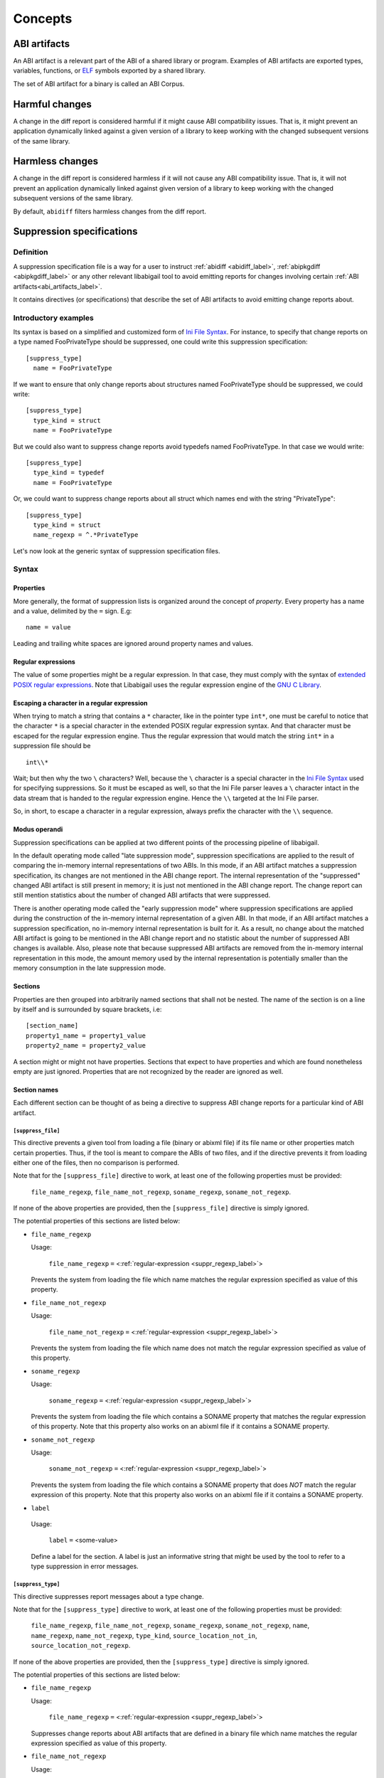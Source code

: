 #########
Concepts
#########

.. _abi_artifacts_label:

ABI artifacts
=============

An ABI artifact is a relevant part of the ABI of a shared library or
program.  Examples of ABI artifacts are exported types, variables,
functions, or `ELF`_ symbols exported by a shared library.

The set of ABI artifact for a binary is called an ABI Corpus.

.. _harmfulchangeconcept_label:

Harmful changes
===============

A change in the diff report is considered harmful if it might cause
ABI compatibility issues.  That is, it might prevent an application
dynamically linked against a given version of a library to keep
working with the changed subsequent versions of the same library.

.. _harmlesschangeconcept_label:

Harmless changes
================

A change in the diff report is considered harmless if it will not
cause any ABI compatibility issue.  That is, it will not prevent an
application dynamically linked against given version of a library to
keep working with the changed subsequent versions of the same library.

By default, ``abidiff`` filters harmless changes from the diff report.

.. _suppr_spec_label:

Suppression specifications
==========================


Definition
----------

A suppression specification file is a way for a user to instruct
:ref:`abidiff <abidiff_label>`, :ref:`abipkgdiff <abipkgdiff_label>`
or any other relevant libabigail tool to avoid emitting reports for
changes involving certain :ref:`ABI artifacts<abi_artifacts_label>`.

It contains directives (or specifications) that describe the set of
ABI artifacts to avoid emitting change reports about.

Introductory examples
---------------------

Its syntax is based on a simplified and customized form of `Ini File
Syntax`_.  For instance, to specify that change reports on a type
named FooPrivateType should be suppressed, one could write this
suppression specification: ::

   [suppress_type]
     name = FooPrivateType

If we want to ensure that only change reports about structures named
FooPrivateType should be suppressed, we could write: ::

   [suppress_type]
     type_kind = struct
     name = FooPrivateType

But we could also want to suppress change reports avoid typedefs named
FooPrivateType.  In that case we would write:  ::

   [suppress_type]
     type_kind = typedef
     name = FooPrivateType

Or, we could want to suppress change reports about all struct which
names end with the string "PrivateType": ::

   [suppress_type]
     type_kind = struct
     name_regexp = ^.*PrivateType

Let's now look at the generic syntax of suppression specification
files.

Syntax
------

Properties
^^^^^^^^^^

More generally, the format of suppression lists is organized around
the concept of `property`.  Every property has a name and a value,
delimited by the ``=`` sign.  E.g: ::

	 name = value

Leading and trailing white spaces are ignored around property names
and values.

.. _suppr_regexp_label:

Regular expressions
^^^^^^^^^^^^^^^^^^^

The value of some properties might be a regular expression.  In that
case, they must comply with the syntax of `extended POSIX regular
expressions
<http://www.gnu.org/software/findutils/manual/html_node/find_html/posix_002dextended-regular-expression-syntax.html#posix_002dextended-regular-expression-syntax>`_.
Note that Libabigail uses the regular expression engine of the `GNU C
Library`_.

Escaping a character in a regular expression
^^^^^^^^^^^^^^^^^^^^^^^^^^^^^^^^^^^^^^^^^^^^^

When trying to match a string that contains a ``*`` character, like in
the pointer type ``int*``, one must be careful to notice that the
character ``*`` is a special character in the extended POSIX regular
expression syntax.  And that character must be escaped for the regular
expression engine.  Thus the regular expression that would match the
string ``int*`` in a suppression file should be ::

  int\\*

Wait; but then why the two ``\`` characters?  Well, because the ``\``
character is a special character in the `Ini File Syntax`_ used for
specifying suppressions.  So it must be escaped as well, so that the
Ini File parser leaves a ``\`` character intact in the data stream
that is handed to the regular expression engine.  Hence the ``\\``
targeted at the Ini File parser.

So, in short, to escape a character in a regular expression, always
prefix the character with the ``\\`` sequence.

Modus operandi
^^^^^^^^^^^^^^


Suppression specifications can be applied at two different points of
the processing pipeline of libabigail.

.. _late_suppression_mode_label:

In the default operating mode called "late suppression mode",
suppression specifications are applied to the result of comparing the
in-memory internal representations of two ABIs.  In this mode, if an
ABI artifact matches a suppression specification, its changes are not
mentioned in the ABI change report.  The internal representation of
the "suppressed" changed ABI artifact is still present in memory; it
is just not mentioned in the ABI change report.  The change report can
still mention statistics about the number of changed ABI artifacts
that were suppressed.

.. _early_suppression_mode_label:

There is another operating mode called the "early suppression mode"
where suppression specifications are applied during the construction
of the in-memory internal representation of a given ABI.  In that
mode, if an ABI artifact matches a suppression specification, no
in-memory internal representation is built for it.  As a result, no
change about the matched ABI artifact is going to be mentioned in the
ABI change report and no statistic about the number of suppressed ABI
changes is available.  Also, please note that because suppressed ABI
artifacts are removed from the in-memory internal representation in
this mode, the amount memory used by the internal representation is
potentially smaller than the memory consumption in the late
suppression mode.

Sections
^^^^^^^^

Properties are then grouped into arbitrarily named sections that shall
not be nested.  The name of the section is on a line by itself and is
surrounded by square brackets, i.e: ::

	 [section_name]
	 property1_name = property1_value
	 property2_name = property2_value


A section might or might not have properties.  Sections that expect to
have properties and which are found nonetheless empty are just
ignored.  Properties that are not recognized by the reader are ignored
as well.

Section names
^^^^^^^^^^^^^

Each different section can be thought of as being a directive to
suppress ABI change reports for a particular kind of ABI artifact.

``[suppress_file]``
$$$$$$$$$$$$$$$$$$$

This directive prevents a given tool from loading a file (binary or
abixml file) if its file name or other properties match certain
properties.  Thus, if the tool is meant to compare the ABIs of two
files, and if the directive prevents it from loading either one of the
files, then no comparison is performed.

Note that for the ``[suppress_file]`` directive to work, at least one
of the following properties must be provided:

    ``file_name_regexp``, ``file_name_not_regexp``, ``soname_regexp``,
    ``soname_not_regexp``.

If none of the above properties are provided, then the
``[suppress_file]`` directive is simply ignored.

The potential properties of this sections are listed below:

* ``file_name_regexp``

  Usage:

    ``file_name_regexp`` ``=`` <:ref:`regular-expression <suppr_regexp_label>`>

  Prevents the system from loading the file which name matches the
  regular expression specified as value of this property.

* ``file_name_not_regexp``

  Usage:

    ``file_name_not_regexp`` ``=`` <:ref:`regular-expression <suppr_regexp_label>`>

  Prevents the system from loading the file which name does not match
  the regular expression specified as value of this property.


* ``soname_regexp``

  Usage:

    ``soname_regexp`` ``=`` <:ref:`regular-expression <suppr_regexp_label>`>

  Prevents the system from loading the file which contains a SONAME
  property that matches the regular expression of this property.  Note
  that this property also works on an abixml file if it contains a
  SONAME property.

* ``soname_not_regexp``

  Usage:

    ``soname_not_regexp`` ``=`` <:ref:`regular-expression <suppr_regexp_label>`>

  Prevents the system from loading the file which contains a SONAME
  property that does *NOT* match the regular expression of this
  property.  Note that this property also works on an abixml file if
  it contains a SONAME property.

* ``label``

 Usage:

   ``label`` ``=`` <some-value>

 Define a label for the section.  A label is just an informative
 string that might be used by the tool to refer to a type suppression
 in error messages.

``[suppress_type]``
$$$$$$$$$$$$$$$$$$$

This directive suppresses report messages about a type change.

Note that for the ``[suppress_type]`` directive to work, at least one
of the following properties must be provided:

  ``file_name_regexp``, ``file_name_not_regexp``, ``soname_regexp``,
  ``soname_not_regexp``, ``name``, ``name_regexp``,
  ``name_not_regexp``, ``type_kind``, ``source_location_not_in``,
  ``source_location_not_regexp``.

If none of the above properties are provided, then the
``[suppress_type]`` directive is simply ignored.

The potential properties of this sections are listed below:

* ``file_name_regexp``

  Usage:

    ``file_name_regexp`` ``=`` <:ref:`regular-expression <suppr_regexp_label>`>

  Suppresses change reports about ABI artifacts that are defined in a
  binary file which name matches the regular expression specified as
  value of this property.

* ``file_name_not_regexp``

  Usage:

    ``file_name_not_regexp`` ``=`` <:ref:`regular-expression <suppr_regexp_label>`>

  Suppresses change reports about ABI artifacts that are defined in a
  binary file which name does not match the regular expression
  specified as value of this property.


* ``soname_regexp``

  Usage:

    ``soname_regexp`` ``=`` <:ref:`regular-expression <suppr_regexp_label>`>

  Suppresses change reports about ABI artifacts that are defined in a
  shared library which SONAME property matches the regular expression
  specified as value of this property.

* ``soname_not_regexp``

  Usage:

    ``soname_not_regexp`` ``=`` <:ref:`regular-expression <suppr_regexp_label>`>

  Suppresses change reports about ABI artifacts that are defined in a
  shared library which SONAME property does not match the regular
  expression specified as value of this property.

* ``name_regexp``

 Usage:

   ``name_regexp`` ``=`` <:ref:`regular-expression <suppr_regexp_label>`>

 Suppresses change reports involving types whose name matches the
 regular expression specified as value of this property.


* ``name_not_regexp``

 Usage:

   ``name_not_regexp`` ``=`` <:ref:`regular-expression <suppr_regexp_label>`>

 Suppresses change reports involving types whose name does *NOT* match
 the regular expression specified as value of this property.  Said
 otherwise, this property specifies which types to keep, rather than
 types to suppress from reports.

* ``name``

 Usage:

   ``name`` ``=`` <a-value>

 Suppresses change reports involving types whose name equals the value
 of this property.

* ``type_kind``

 Usage:

   ``type_kind`` ``=`` ``class`` | ``struct`` | ``union`` | ``enum`` |
		       ``array`` | ``typedef`` | ``builtin``

 Suppresses change reports involving a certain kind of type.  The kind
 of type to suppress change reports for is specified by the possible
 values listed above:

   - ``class``: suppress change reports for class types.  Note that
	 even if class types don't exist for C, this value still
	 triggers the suppression of change reports for struct types,
	 in C.  In C++ however, it should do what it suggests.

   - ``struct``: suppress change reports for struct types in C or C++.
	 Note that the value ``class`` above is a super-set of this
	 one.

   - ``union``: suppress change reports for union types.

   - ``enum``: suppress change reports for enum types.

   - ``array``: suppress change reports for array types.

   - ``typedef``: suppress change reports for typedef types.

   - ``builtin``: suppress change reports for built-in (or native)
     types.  Example of built-in types are char, int, unsigned int,
     etc.

 .. _suppr_source_location_not_in_label:

* ``source_location_not_in``

 Usage:

    ``source_location_not_in`` ``=`` <``list-of-file-paths``>

 Suppresses change reports involving a type which is defined in a file
 which path is *NOT* listed in the value ``list-of-file-paths``.  Note
 that the value is a comma-separated list of file paths e.g, this
 property ::
 
   source_location_not_in = libabigail/abg-ir.h, libabigail/abg-dwarf-reader.h 

 suppresses change reports about all the types that are *NOT* defined
 in header files whose path end up with the strings
 libabigail/abg-ir.h or libabigail/abg-dwarf-reader.h.

 .. _suppr_source_location_not_regexp_label:

* ``source_location_not_regexp``

 Usage:

   ``source_location_not_regexp`` ``=`` <:ref:`regular-expression <suppr_regexp_label>`>

 Suppresses change reports involving a type which is defined in a file
 which path does *NOT* match the :ref:`regular expression
 <suppr_regexp_label>` provided as value of the property. E.g, this
 property ::

   source_location_not_regexp = libabigail/abg-.*\\.h

 suppresses change reports involving all the types that are *NOT*
 defined in header files whose path match the regular expression
 provided a value of the property.

 .. _suppr_has_data_member_label:

* ``has_data_member``

  Usage:

    ``has_data_member`` ``=`` <``list-of-data-member-names``>

Suppresses change reports involving a type which contains data members
whose names are provided in the list value of this property.

A usage examples of this property would be: ::

  has_data_member = {private_data_member0, private_data_member1}


The property above would match any type which contains at least two
data members whose names are ``private_data_member0`` and
``private_data_member1``.

Another usage examples of this property would be: ::

  has_data_member = another_private_data_member

The property above would match any type which contains
a data member which name is ``another_private_data_member0``.

 .. _suppr_has_data_member_regexp_label:

* ``has_data_member_regexp``

  Usage:

    ``has_data_member_regexp`` ``=`` <``a-regular-expression``>

Suppresses change reports involving a type which contains data members
whose names match the regular expression provided as the value of this
property.

A usage examples of this property would be: ::

  has_data_member_regexp = ^private_data_member

The property above would match any type which contains data members
whose names match the regular expression ``^private_data_member``.  In
other words, it would match any type which contains data members whose
names start with the string "private_data_member".

 .. _suppr_has_data_member_inserted_at_label:

* ``has_data_member_inserted_at``

 Usage:

   ``has_data_member_inserted_at`` ``=`` <``offset-in-bit``>

 Suppresses change reports involving a type which has at least one
 data member inserted at an offset specified by the property value
 ``offset-in-bit``.  Please note that if the size of the type changed,
 then the type change will *NOT* be suppressed by the evaluation of
 this property, unless the
 :ref:`has_size_change<suppr_has_size_change_property_label>` property
 is present and set to ``yes``.

 The value ``offset-in-bit`` is either:

	 - an integer value, expressed in bits, which denotes the
	   offset of the insertion point of the data member, starting
	   from the beginning of the relevant structure or class.

.. _suppr_data_member_offset_selector_expressions_label:

	 - data member offset selector expressions, such as:

	     - the keyword ``end`` which is a named constant which value
	       equals the offset of the end of the of the structure or
	       class.

	     - the function call expression
	       ``offset_of(data-member-name)`` where `data-member-name` is
	       the name of a given data member of the relevant structure
	       or class.  The value of this function call expression is an
	       integer that represents the offset of the data member
	       denoted by ``data-member-name``.

	     - the function call expression
	       ``offset_after(data-member-name)`` where `data-member-name`
	       is the name of a given data member of the relevant
	       structure or class.  The value of this function call
	       expression is an integer that represents the offset of the
	       point that comes right after the region occupied by the
	       data member denoted by ``data-member-name``.

	     - the function call expression
	       ``offset_of_first_data_member_regexp(data-member-name-regexp)``
	       where `data-member-name-regexp` is a regular expression
	       matching a data member.  The value of this function
	       call expression is an integer that represents the
	       offset of the first data member which name matches the
	       regular expression argument.  If no data member of a
	       given class type matches the regular expression, then
	       the class type won't match the current directive.

	     - the function call expression
	       ``offset_of_last_data_member_regexp(data-member-name-regexp)``
	       where `data-member-name-regexp` is a regular expression
	       matching a data member.  The value of this function
	       call expression is an integer that represents the
	       offset of the last data member which name matches the
	       regular expression argument.  If no data member of a
	       given class type matches the regular expression, then
	       the class type won't match the current directive.

  .. _suppr_has_data_member_inserted_between_label:


* ``has_data_member_inserted_between``

 Usage:

   ``has_data_member_inserted_between`` ``=`` {<``range-begin``>, <``range-end``>}

 Suppresses change reports involving a type which has at least one
 data member inserted at an offset that is comprised in the range
 between ``range-begin`` and ``range-end``.  Please note that each of
 the values ``range-begin`` and ``range-end`` can be of the same form
 as the :ref:`has_data_member_inserted_at
 <suppr_has_data_member_inserted_at_label>` property above.  Please
 also note that if the size of the type changed, then the type change
 will *NOT* be suppressed by the evaluation of this property, unless
 the :ref:`has_size_change<suppr_has_size_change_property_label>`
 property is present and set to ``yes``.  Note that data member
 deletions happening in the range between ``range-begin`` and
 ``range-end`` won't prevent the type change from being suppressed by
 the evaluation of this property if the size of the type doesn't
 change or if the
 :ref:`has_size_change<suppr_has_size_change_property_label>` property
 is present and set to ``yes``.

 Usage examples of this properties are: ::

   has_data_member_inserted_between = {8, 64}

 or: ::

   has_data_member_inserted_between = {16, end}

 or: ::

   has_data_member_inserted_between = {offset_after(member1), end}

.. _suppr_has_data_members_inserted_between_label:


* ``has_data_members_inserted_between``

 Usage:

   ``has_data_members_inserted_between`` ``=`` {<sequence-of-ranges>}

 Suppresses change reports involving a type which has multiple data
 member inserted in various offset ranges.  A usage example of this
 property is, for instance: ::

   has_data_members_inserted_between = {{8, 31}, {72, 95}}

 This usage example suppresses change reports involving a type which
 has data members inserted in bit offset ranges [8 31] and [72 95].
 The length of the sequence of ranges or this
 ``has_data_members_inserted_between`` is not bounded; it can be as
 long as the system can cope with.  The values of the boundaries of
 the ranges are of the same kind as for the
 :ref:`has_data_member_inserted_at
 <suppr_has_data_member_inserted_at_label>` property above.  Please
 also note that if the size of the type changed, then the type will
 *NOT* be suppressed by the evaluation of this property, unless the
 :ref:`has_size_change<suppr_has_size_change_property_label>` property
 is present and set to ``yes``.  Note that data member deletions
 happening in the defined ranges won't prevent the type change from
 being suppressed by the evaluation of this property if the size of
 the type doesn't change or if the
 :ref:`has_size_change<suppr_has_size_change_property_label>` property
 is present and set to ``yes``.

 Another usage example of this property is thus: ::

   has_data_members_inserted_between =
     {
	  {offset_after(member0), offset_of(member1)},
	  {72, end}
     }


 .. _suppr_has_size_change_property_label:
* ``has_size_change``

 Usage:

   ``has_size_change`` ``=`` yes | no


This property is to be used in conjunction with the properties
:ref:`has_data_member_inserted_between<suppr_has_data_member_inserted_between_label>`
and
:ref:`has_data_members_inserted_between<suppr_has_data_members_inserted_between_label>`.
Those properties will not match a type change if the size of the type
changes, unless the ``has_size_changes`` property is set to ``yes``.


 .. _suppr_accessed_through_property_label:

* ``accessed_through``

 Usage:

   ``accessed_through`` ``=`` <some-predefined-values>

 Suppress change reports involving a type which is referred to either
 directly or through a pointer or a reference.  The potential values
 of this property are the predefined keywords below:

	 * ``direct``

	   So if the ``[suppress_type]`` contains the property
	   description: ::

	     accessed_through = direct

	   then changes about a type that is referred-to
	   directly (i.e, not through a pointer or a reference)
	   are going to be suppressed.

	 * ``pointer``

	   If the ``accessed_through`` property is set to the
	   value ``pointer`` then changes about a type that is
	   referred-to through a pointer are going to be
	   suppressed.

	 * ``reference``

	   If the ``accessed_through`` property is set to the
	   value ``reference`` then changes about a type that is
	   referred-to through a reference are going to be
	   suppressed.

	 * ``reference-or-pointer``

	   If the ``accessed_through`` property is set to the
	   value ``reference-or-pointer`` then changes about a
	   type that is referred-to through either a reference
	   or a pointer are going to be suppressed.

 For an extensive example of how to use this property, please check
 out the example below about :ref:`suppressing change reports about
 types accessed either directly or through pointers
 <example_accessed_through_label>`.

* ``drop``

 Usage:

   ``drop`` ``=`` yes | no

 If a type is matched by a suppression specification which contains
 the "drop" property set to "yes" (or to "true") then the type is not
 even going to be represented in the internal representation of the
 ABI being analyzed.  This property makes its enclosing suppression
 specification to be applied in the :ref:`early suppression
 specification mode <early_suppression_mode_label>`.  The net effect
 is that it potentially reduces the memory used to represent the ABI
 being analyzed.

 Please note that for this property to be effective, the enclosing
 suppression specification must have at least one of the following
 properties specified: ``name_regexp``, ``name``, ``name_regexp``,
 ``source_location_not_in`` or ``source_location_not_regexp``.

 .. _suppr_label_property_label:

* ``label``

 Usage:

   ``label`` ``=`` <some-value>

 Define a label for the section.  A label is just an informative
 string that might be used by a tool to refer to a type suppression in
 error messages.

.. _suppr_changed_enumerators_label:

* ``changed_enumerators``

  Usage:

    ``changed_enumerators`` ``=`` <list-of-enumerators>
    
  Suppresses change reports involving changes in the value of
  enumerators of a given enum type.  This property is applied if the
  ``type_kind`` property is set to the value ``enum``, at least.  The
  value of the ``changed_enumerators`` is a comma-separated list of
  the enumerators that the user expects to change.  For instance: ::

      changed_enumerators = LAST_ENUMERATORS0, LAST_ENUMERATOR1

``[suppress_function]``
$$$$$$$$$$$$$$$$$$$$$$$$

This directive suppresses report messages about changes on a set of
functions.

Note that for the ``[suppress_function]`` directive to work, at least
one of the following properties must be provided:

  ``label``, ``file_name_regexp``, ``file_name_not_regexp``,
  ``soname_regexp``, ``soname_not_regexp``, ``name``, ``name_regexp``,
  ``name_not_regexp``, ``parameter``, ``return_type_name``,
  ``return_type_regexp``, ``symbol_name``, ``symbol_name_regexp``,
  ``symbol_name_not_regexp``, ``symbol_version``,
  ``symbol_version_regexp``.

If none of the above properties are provided, then the
``[suppress_function]`` directive is simply ignored.

The potential properties of this sections are:

* ``label``

 Usage:

   ``label`` ``=`` <some-value>

 This property is the same as the :ref:`label property
 <suppr_label_property_label>` defined above.


* ``file_name_regexp``

  Usage:

  ``file_name_regexp`` ``=`` <:ref:`regular-expression <suppr_regexp_label>`>

  Suppresses change reports about ABI artifacts that are defined in a
  binary file which name matches the regular expression specified as
  value of this property.


* ``file_name_not_regexp``

  Usage:

    ``file_name_not_regexp`` ``=`` <:ref:`regular-expression <suppr_regexp_label>`>

  Suppresses change reports about ABI artifacts that are defined in a
  binary file which name does not match the regular expression
  specified as value of this property.

* ``soname_regexp``

  Usage:

    ``soname_regexp`` ``=`` <:ref:`regular-expression <suppr_regexp_label>`>

  Suppresses change reports about ABI artifacts that are defined in a
  shared library which SONAME property matches the regular expression
  specified as value of this property.

* ``soname_not_regexp``

  Usage:

    ``soname_not_regexp`` ``=`` <:ref:`regular-expression <suppr_regexp_label>`>

  Suppresses change reports about ABI artifacts that are defined in a
  shared library which SONAME property does not match the regular
  expression specified as value of this property.


* ``name``

 Usage:

   ``name`` ``=`` <some-value>

 Suppresses change reports involving functions whose name equals the
 value of this property.

* ``name_regexp``

 Usage:

   ``name_regexp`` ``=`` <:ref:`regular-expression <suppr_regexp_label>`>

 Suppresses change reports involving functions whose name matches the
 regular expression specified as value of this property.

 Let's consider the case of functions that have several symbol names.
 This happens when the underlying symbol for the function has
 aliases.  Each symbol name is actually one alias name.

 In this case, if the regular expression matches the name of
 at least one of the aliases names, then it must match the names of
 all of the aliases of the function for the directive to actually
 suppress the diff reports for said function.


* ``name_not_regexp``

 Usage:

   ``name_not_regexp`` ``=`` <:ref:`regular-expression <suppr_regexp_label>`>

 Suppresses change reports involving functions whose names don't match
 the regular expression specified as value of this property.

 The rules for functions that have several symbol names are the same
 rules as for the ``name_regexp`` property above.

  .. _suppr_change_kind_property_label:


* ``change_kind``

 Usage:

   ``change_kind`` ``=`` <predefined-possible-values>

 Specifies the kind of changes this suppression specification should
 apply to.  The possible values of this property as well as their
 meaning are listed below:

	 - ``function-subtype-change``

	   This suppression specification applies to functions
	   that which have at least one sub-type that has
	   changed.

	 - ``added-function``

	   This suppression specification applies to functions
	   that have been added to the binary.

	 - ``deleted-function``

	   This suppression specification applies to functions
	   that have been removed from the binary.

	 - ``all``

	   This suppression specification applies to functions
	   that have all of the changes above.  Note that not
	   providing the ``change_kind`` property at all is
	   equivalent to setting it to the value ``all``.


* ``parameter``

 Usage:

   ``parameter`` ``=`` <function-parameter-specification>

 Suppresses change reports involving functions whose
 parameters match the parameter specification indicated as
 value of this property.

 The format of the function parameter specification is:

 ``'`` ``<parameter-index>`` ``<space>`` ``<type-name-or-regular-expression>``

 That is, an apostrophe followed by a number that is the
 index of the parameter, followed by one of several spaces,
 followed by either the name of the type of the parameter,
 or a regular expression describing a family of parameter
 type names.

 If the parameter type name is designated by a regular
 expression, then said regular expression must be enclosed
 between two slashes; like ``/some-regular-expression/``.

 The index of the first parameter of the function is zero.
 Note that for member functions (methods of classes), the
 this is the first parameter that comes after the implicit
 "this" pointer parameter.

 Examples of function parameter specifications are: ::

   '0 int

 Which means, the parameter at index 0, whose type name is
 ``int``. ::

   '4 unsigned char*

 Which means, the parameter at index 4, whose type name is
 ``unsigned char*``.  ::

   '2 /^foo.*&/

 Which means, the parameter at index 2, whose type name
 starts with the string "foo" and ends with an '&'.  In
 other words, this is the third parameter and it's a
 reference on a type that starts with the string "foo".

* ``return_type_name``

 Usage:

   ``return_type_name`` ``=`` <some-value>

 Suppresses change reports involving functions whose return type name
 equals the value of this property.

* ``return_type_regexp``

 Usage:

   ``return_type_regexp`` ``=`` <:ref:`regular-expression <suppr_regexp_label>`>

 Suppresses change reports involving functions whose return type name
 matches the regular expression specified as value of this property.

* ``symbol_name``

 Usage:

   ``symbol_name`` ``=`` <some-value>

 Suppresses change reports involving functions whose symbol name equals
 the value of this property.

* ``symbol_name_regexp``

 Usage:

   ``symbol_name_regexp`` ``=`` <:ref:`regular-expression <suppr_regexp_label>`>

 Suppresses change reports involving functions whose symbol name
 matches the regular expression specified as value of this property.

 Let's consider the case of functions that have several symbol names.
 This happens when the underlying symbol for the function has
 aliases.  Each symbol name is actually one alias name.

 In this case, the regular expression must match the names of all of
 the aliases of the function for the directive to actually suppress
 the diff reports for said function.

* ``symbol_name_not_regexp``

 Usage:

   ``symbol_name_not_regexp`` ``=`` <:ref:`regular-expression <suppr_regexp_label>`>

 Suppresses change reports involving functions whose symbol name does
 not match the regular expression specified as value of this property.

* ``symbol_version``

 Usage:

   ``symbol_version`` ``=`` <some-value>

 Suppresses change reports involving functions whose symbol version
 equals the value of this property.

* ``symbol_version_regexp``

 Usage:

   ``symbol_version_regexp`` ``=`` <:ref:`regular-expression <suppr_regexp_label>`>

 Suppresses change reports involving functions whose symbol version
 matches the regular expression specified as value of this property.

* ``drop``

 Usage:

   ``drop`` ``=`` yes | no

 If a function is matched by a suppression specification which
 contains the "drop" property set to "yes" (or to "true") then the
 function is not even going to be represented in the internal
 representation of the ABI being analyzed.  This property makes its
 enclosing suppression specification to be applied in the :ref:`early
 suppression specification mode <early_suppression_mode_label>`.  The
 net effect is that it potentially reduces the memory used to
 represent the ABI being analyzed.

 Please note that for this property to be effective, the enclosing
 suppression specification must have at least one of the following
 properties specified: ``name_regexp``, ``name``, ``name_regexp``,
 ``source_location_not_in`` or ``source_location_not_regexp``.

``[suppress_variable]``
$$$$$$$$$$$$$$$$$$$$$$$$

This directive suppresses report messages about changes on a set of
variables.

Note that for the ``[suppress_variable]`` directive to work, at least
one of the following properties must be provided:

  ``label``, ``file_name_regexp``, ``file_name_not_regexp``,
  ``soname_regexp``, ``soname_not_regexp``, ``name``, ``name_regexp``,
  ``name_not_regexp``, ``symbol_name``, ``symbol_name_regexp``,
  ``symbol_name_not_regexp``, ``symbol_version``,
  ``symbol_version_regexp``, ``type_name``, ``type_name_regexp``.

If none of the above properties are provided, then the
``[suppress_variable]`` directive is simply ignored.

The potential properties of this sections are:

* ``label``

 Usage:

   ``label`` ``=`` <some-value>

 This property is the same as the :ref:`label property
 <suppr_label_property_label>` defined above.


* ``file_name_regexp``

  Usage:

  ``file_name_regexp`` ``=`` <:ref:`regular-expression <suppr_regexp_label>`>

  Suppresses change reports about ABI artifacts that are defined in a
  binary file which name matches the regular expression specified as
  value of this property.

* ``file_name_not_regexp``

  Usage:

   ``file_name_not_regexp`` ``=`` <:ref:`regular-expression <suppr_regexp_label>`>

  Suppresses change reports about ABI artifacts that are defined in a
  binary file which name does not match the regular expression
  specified as value of this property.


* ``soname_regexp``

  Usage:

   ``soname_regexp`` ``=`` <:ref:`regular-expression <suppr_regexp_label>`>

  Suppresses change reports about ABI artifacts that are defined in a
  shared library which SONAME property matches the regular expression
  specified as value of this property.


* ``soname_not_regexp``

  Usage:

    ``soname_not_regexp`` ``=`` <:ref:`regular-expression <suppr_regexp_label>`>

  Suppresses change reports about ABI artifacts that are defined in a
  shared library which SONAME property does not match the regular
  expression specified as value of this property.


* ``name``

 Usage:

   ``name`` ``=`` <some-value>

 Suppresses change reports involving variables whose name equals the
 value of this property.

* ``name_regexp``

 Usage:

   ``name_regexp`` ``=`` <:ref:`regular-expression <suppr_regexp_label>`>

 Suppresses change reports involving variables whose name matches the
 regular expression specified as value of this property.

* ``change_kind``

 Usage:

   ``change_kind`` ``=`` <predefined-possible-values>

 Specifies the kind of changes this suppression specification should
 apply to.  The possible values of this property as well as their
 meaning are the same as when it's :ref:`used in the
 [suppress_function] section <suppr_change_kind_property_label>`.

* ``symbol_name``

 Usage:

   ``symbol_name`` ``=`` <some-value>

 Suppresses change reports involving variables whose symbol name equals
 the value of this property.

* symbol_name_regexp

 Usage:

   ``symbol_name_regexp`` ``=`` <:ref:`regular-expression <suppr_regexp_label>`>

 Suppresses change reports involving variables whose symbol name
 matches the regular expression specified as value of this property.


* ``symbol_name_not_regexp``

 Usage:

   ``symbol_name_not_regexp`` ``=`` <:ref:`regular-expression <suppr_regexp_label>`>

 Suppresses change reports involving variables whose symbol name does
 not match the regular expression specified as value of this property.

* ``symbol_version``

 Usage:

   ``symbol_version`` ``=`` <some-value>

 Suppresses change reports involving variables whose symbol version
 equals the value of this property.

* ``symbol_version_regexp``

 Usage:

   ``symbol_version_regexp`` ``=`` <:ref:`regular-expression <suppr_regexp_label>`>

 Suppresses change reports involving variables whose symbol version
 matches the regular expression specified as value of this property.

* ``type_name``

 Usage:

   ``type_name`` ``=`` <some-value>

 Suppresses change reports involving variables whose type name equals
 the value of this property.

* ``type_name_regexp``

 Usage:

   ``type_name_regexp`` ``=`` <:ref:`regular-expression <suppr_regexp_label>`>

 Suppresses change reports involving variables whose type name matches
 the regular expression specified as value of this property.

Comments
^^^^^^^^

``;`` or ``#`` ASCII character at the beginning of a line
indicates a comment.  Comment lines are ignored.

Code examples
^^^^^^^^^^^^^

1. Suppressing change reports about types.

   Suppose we have a library named ``libtest1-v0.so`` which
   contains this very useful code: ::

	$ cat -n test1-v0.cc
	     1	// A forward declaration for a type considered to be opaque to
	     2	// function foo() below.
	     3	struct opaque_type;
	     4
	     5	// This function cannot touch any member of opaque_type.  Hence,
	     6	// changes to members of opaque_type should not impact foo, as far as
	     7	// ABI is concerned.
	     8	void
	     9	foo(opaque_type*)
	    10	{
	    11	}
	    12
	    13	struct opaque_type
	    14	{
	    15	  int member0;
	    16	  char member1;
	    17	};
	$

Let's change the layout of struct opaque_type by inserting a data
member around line 15, leading to a new version of the library,
that we shall name ``libtest1-v1.so``: ::

	$ cat -n test1-v1.cc
	     1	// A forward declaration for a type considered to be opaque to
	     2	// function foo() below.
	     3	struct opaque_type;
	     4
	     5	// This function cannot touch any member of opaque_type;  Hence,
	     6	// changes to members of opaque_type should not impact foo, as far as
	     7	// ABI is concerned.
	     8	void
	     9	foo(opaque_type*)
	    10	{
	    11	}
	    12
	    13	struct opaque_type
	    14	{
	    15	  char added_member; // <-- a new member got added here now.
	    16	  int member0;
	    17	  char member1;
	    18	};
	$

Let's compile both examples.  We shall not forget to compile them
with debug information generation turned on: ::

	$ g++ -shared -g -Wall -o libtest1-v0.so test1-v0.cc
	$ g++ -shared -g -Wall -o libtest1-v1.so test1-v1.cc

Let's ask :ref:`abidiff <abidiff_label>` which ABI differences it sees
between ``libtest1-v0.so`` and ``libtest1-v1.so``: ::

	$ abidiff libtest1-v0.so libtest1-v1.so
	Functions changes summary: 0 Removed, 1 Changed, 0 Added function
	Variables changes summary: 0 Removed, 0 Changed, 0 Added variable

	1 function with some indirect sub-type change:

	  [C]'function void foo(opaque_type*)' has some indirect sub-type changes:
	    parameter 0 of type 'opaque_type*' has sub-type changes:
	      in pointed to type 'struct opaque_type':
		size changed from 64 to 96 bits
		1 data member insertion:
		  'char opaque_type::added_member', at offset 0 (in bits)
		2 data member changes:
		 'int opaque_type::member0' offset changed from 0 to 32
		 'char opaque_type::member1' offset changed from 32 to 64


So ``abidiff`` reports that the opaque_type's layout has changed
in a significant way, as far as ABI implications are concerned, in
theory.  After all, a sub-type (``struct opaque_type``) of an
exported function (``foo()``) has seen its layout change.  This
might have non negligible ABI implications.  But in practice here,
the programmer of the litest1-v1.so library knows that the "soft"
contract between the function ``foo()`` and the type ``struct
opaque_type`` is to stay away from the data members of the type.
So layout changes of ``struct opaque_type`` should not impact
``foo()``.

Now to teach ``abidiff`` about this soft contract and have it
avoid emitting what amounts to false positives in this case, we
write the suppression specification file below: ::

	$ cat test1.suppr
	[suppress_type]
	  type_kind = struct
	  name = opaque_type

Translated in plain English, this suppression specification would
read: "Do not emit change reports about a struct which name is
opaque_type".

Let's now invoke ``abidiff`` on the two versions of the library
again, but this time with the suppression specification: ::

	$ abidiff --suppressions test1.suppr libtest1-v0.so libtest1-v1.so
	Functions changes summary: 0 Removed, 0 Changed (1 filtered out), 0 Added function
	Variables changes summary: 0 Removed, 0 Changed, 0 Added variable

As you can see, ``abidiff`` does not report the change anymore; it
tells us that it was filtered out instead.

Suppressing change reports about types with data member
insertions

Suppose the first version of a library named ``libtest3-v0.so``
has this source code: ::

	/* Compile this with:
	     gcc -g -Wall -shared -o libtest3-v0.so test3-v0.c
	 */

	struct S
	{
	  char member0;
	  int member1; /* 
			  between member1 and member2, there is some padding,
			  at least on some popular platforms.  On
			  these platforms, adding a small enough data
			  member into that padding shouldn't change
			  the offset of member1.  Right?
			*/
	};

	int
	foo(struct S* s)
	{
	  return s->member0 + s->member1;
	}

Now, suppose the second version of the library named
``libtest3-v1.so`` has this source code in which a data member
has been added in the padding space of struct S and another data
member has been added at its end: ::

	/* Compile this with:
	     gcc -g -Wall -shared -o libtest3-v1.so test3-v1.c
	 */

	struct S
	{
	  char member0;
	  char inserted1; /* <---- A data member has been added here...  */
	  int member1;
	  char inserted2; /* <---- ... and another one has been added here.  */
	};

	int
	foo(struct S* s)
	{
	  return s->member0 + s->member1;
	}


In libtest3-v1.so, adding char data members ``S::inserted1`` and
``S::inserted2`` can be considered harmless (from an ABI compatibility
perspective), at least on the x86 platform, because that doesn't
change the offsets of the data members S::member0 and S::member1.  But
then running ``abidiff`` on these two versions of library yields: ::

	$ abidiff libtest3-v0.so libtest3-v1.so
	Functions changes summary: 0 Removed, 1 Changed, 0 Added function
	Variables changes summary: 0 Removed, 0 Changed, 0 Added variable

	1 function with some indirect sub-type change:

	  [C]'function int foo(S*)' has some indirect sub-type changes:
	    parameter 0 of type 'S*' has sub-type changes:
	      in pointed to type 'struct S':
		type size changed from 64 to 96 bits
		2 data member insertions:
		  'char S::inserted1', at offset 8 (in bits)
		  'char S::inserted2', at offset 64 (in bits)
	$



That is, ``abidiff`` shows us the two changes, even though we (the
developers of that very involved library) know that these changes
are harmless in this particular context.

Luckily, we can devise a suppression specification that essentially
tells abidiff to filter out change reports about adding a data
member between ``S::member0`` and ``S::member1``, and adding a data
member at the end of struct S.  We have written such a suppression
specification in a file called test3-1.suppr and it unsurprisingly
looks like: ::

	[suppress_type]
	  name = S
	  has_data_member_inserted_between = {offset_after(member0), offset_of(member1)}
	  has_data_member_inserted_at = end


Now running ``abidiff`` with this suppression specification yields: ::

	$ ../build/tools/abidiff --suppressions test3-1.suppr libtest3-v0.so libtest3-v1.so
	Functions changes summary: 0 Removed, 0 Changed (1 filtered out), 0 Added function
	Variables changes summary: 0 Removed, 0 Changed, 0 Added variable

	$ 


Hooora! \\o/ (I guess)

.. _example_accessed_through_label:

Suppressing change reports about types accessed either directly
or through pointers

Suppose we have a first version of an object file which source
code is the file widget-v0.cc below: ::

	// Compile with: g++ -g -c widget-v0.cc

	struct widget
	{
	  int x;
	  int y;

	  widget()
	    :x(), y()
	  {}
	};

	void
	fun0(widget*)
	{
	  // .. do stuff here.
	}

	void
	fun1(widget&)
	{
	  // .. do stuff here ..
	}

	void
	fun2(widget w)
	{
	  // ... do other stuff here ...
	}

Now suppose in the second version of that file, named
widget-v1.cc, we have added some data members at the end of
the type ``struct widget``; here is what the content of that file
would look like: ::

	// Compile with: g++ -g -c widget-v1.cc

	struct widget
	{
	  int x;
	  int y;
	  int w; // We have added these two new data members here ..
	  int h; // ... and here.

	  widget()
	    : x(), y(), w(), h()
	  {}
	};

	void
	fun0(widget*)
	{
	  // .. do stuff here.
	}

	void
	fun1(widget&)
	{
	  // .. do stuff here ..
	}

	void
	fun2(widget w)
	{
	  // ... do other stuff here ...
	}

When we invoke ``abidiff`` on the object files resulting from the
compilation of the two file above, here is what we get: ::

	$ abidiff widget-v0.o widget-v1.o
	Functions changes summary: 0 Removed, 2 Changed (1 filtered out), 0 Added functions
	Variables changes summary: 0 Removed, 0 Changed, 0 Added variable

	2 functions with some indirect sub-type change:

	  [C]'function void fun0(widget*)' has some indirect sub-type changes:
	    parameter 1 of type 'widget*' has sub-type changes:
	      in pointed to type 'struct widget':
		type size changed from 64 to 128 bits
		2 data member insertions:
		  'int widget::w', at offset 64 (in bits)
		  'int widget::h', at offset 96 (in bits)

	  [C]'function void fun2(widget)' has some indirect sub-type changes:
	    parameter 1 of type 'struct widget' has sub-type changes:
	      details were reported earlier
       $

I guess a little bit of explaining is due here.  ``abidiff``
detects that two data member got added at the end of ``struct
widget``.  it also tells us that the type change impacts the
exported function ``fun0()`` which uses the type ``struct
widget`` through a pointer, in its signature.

Careful readers will notice that the change to ``struct widget``
also impacts the exported function ``fun1()``, that uses type
``struct widget`` through a reference.  But then ``abidiff``
doesn't tell us about the impact on that function ``fun1()``
because it has evaluated that change as being **redundant** with
the change it reported on ``fun0()``.  It has thus filtered it
out, to avoid cluttering the output with noise.

Redundancy detection and filtering is fine and helpful to avoid
burying the important information in a sea of noise.  However, it
must be treated with care, by fear of mistakenly filtering out
relevant and important information.

That is why ``abidiff`` tells us about the impact that the change
to ``struct widget`` has on function ``fun2()``.  In this case,
that function uses the type ``struct widget`` **directly** (in
its signature).  It does not use it via a pointer or a reference.
In this case, the direct use of this type causes ``fun2()`` to be
exposed to a potentially harmful ABI change.  Hence, the report
about ``fun2()`` is not filtered out, even though it's about that
same change on ``struct widget``.

To go further in suppressing reports about changes that are
harmless and keeping only those that we know are harmful, we
would like to go tell abidiff to suppress reports about this
particular ``struct widget`` change when it impacts uses of
``struct widget`` through a pointer or reference.  In other
words, suppress the change reports about ``fun0()`` **and**
``fun1()``.  We would then write this suppression specification,
in file ``widget.suppr``: ::

	[suppress_type]
	  name = widget
	  type_kind = struct
	  has_data_member_inserted_at = end
	  accessed_through = reference-or-pointer

	  # So this suppression specification says to suppress reports about
	  # the type 'struct widget', if this type was added some data member
	  # at its end, and if the change impacts uses of the type through a
	  # reference or a pointer.

Invoking ``abidiff`` on ``widget-v0.o`` and ``widget-v1.o`` with
this suppression specification yields: ::

	$ abidiff --suppressions widget.suppr widget-v0.o widget-v1.o
	Functions changes summary: 0 Removed, 1 Changed (2 filtered out), 0 Added function
	Variables changes summary: 0 Removed, 0 Changed, 0 Added variable

	1 function with some indirect sub-type change:

	  [C]'function void fun2(widget)' has some indirect sub-type changes:
	    parameter 1 of type 'struct widget' has sub-type changes:
	      type size changed from 64 to 128 bits
	      2 data member insertions:
		'int widget::w', at offset 64 (in bits)
		'int widget::h', at offset 96 (in bits)
	$

As expected, I guess.

Suppressing change reports about functions.

Suppose we have a first version a library named
``libtest2-v0.so`` whose source code is: ::

	 $ cat -n test2-v0.cc

	  1	struct S1
	  2	{
	  3	  int m0;
	  4	
	  5	  S1()
	  6	    : m0()
	  7	  {}
	  8	};
	  9	
	 10	struct S2
	 11	{
	 12	  int m0;
	 13	
	 14	  S2()
	 15	    : m0()
	 16	  {}
	 17	};
	 18	
	 19	struct S3
	 20	{
	 21	  int m0;
	 22	
	 23	  S3()
	 24	    : m0()
	 25	  {}
	 26	};
	 27	
	 28	int
	 29	func(S1&)
	 30	{
	 31	  // suppose the code does something with the argument.
	 32	  return 0;
	 33	
	 34	}
	 35	
	 36	char
	 37	func(S2*)
	 38	{
	 39	  // suppose the code does something with the argument.
	 40	  return 0;
	 41	}
	 42	
	 43	unsigned
	 44	func(S3)
	 45	{
	 46	  // suppose the code does something with the argument.
	 47	  return 0;
	 48	}
	$
	
And then we come up with a second version ``libtest2-v1.so`` of
that library; the source code is modified by making the
structures ``S1``, ``S2``, ``S3`` inherit another struct: ::

	$ cat -n test2-v1.cc
	      1	struct base_type
	      2	{
	      3	  int m_inserted;
	      4	};
	      5	
	      6	struct S1 : public base_type // <--- S1 now has base_type as its base
	      7				     // type.
	      8	{
	      9	  int m0;
	     10	
	     11	  S1()
	     12	    : m0()
	     13	  {}
	     14	};
	     15	
	     16	struct S2 : public base_type // <--- S2 now has base_type as its base
	     17				     // type.
	     18	{
	     19	  int m0;
	     20	
	     21	  S2()
	     22	    : m0()
	     23	  {}
	     24	};
	     25	
	     26	struct S3 : public base_type // <--- S3 now has base_type as its base
	     27				     // type.
	     28	{
	     29	  int m0;
	     30	
	     31	  S3()
	     32	    : m0()
	     33	  {}
	     34	};
	     35	
	     36	int
	     37	func(S1&)
	     38	{
	     39	  // suppose the code does something with the argument.
	     40	  return 0;
	     41	
	     42	}
	     43	
	     44	char
	     45	func(S2*)
	     46	{
	     47	  // suppose the code does something with the argument.
	     48	  return 0;
	     49	}
	     50	
	     51	unsigned
	     52	func(S3)
	     53	{
	     54	  // suppose the code does something with the argument.
	     55	  return 0;
	     56	}
	 $ 

Now let's build the two libraries: ::

	 g++ -Wall -g -shared -o libtest2-v0.so test2-v0.cc
	 g++ -Wall -g -shared -o libtest2-v0.so test2-v0.cc

Let's look at the output of ``abidiff``: ::

	 $ abidiff libtest2-v0.so libtest2-v1.so 
	 Functions changes summary: 0 Removed, 3 Changed, 0 Added functions
	 Variables changes summary: 0 Removed, 0 Changed, 0 Added variable

	 3 functions with some indirect sub-type change:

	   [C]'function unsigned int func(S3)' has some indirect sub-type changes:
	     parameter 0 of type 'struct S3' has sub-type changes:
	       size changed from 32 to 64 bits
	       1 base class insertion:
		 struct base_type
	       1 data member change:
		'int S3::m0' offset changed from 0 to 32

	   [C]'function char func(S2*)' has some indirect sub-type changes:
	     parameter 0 of type 'S2*' has sub-type changes:
	       in pointed to type 'struct S2':
		 size changed from 32 to 64 bits
		 1 base class insertion:
		   struct base_type
		 1 data member change:
		  'int S2::m0' offset changed from 0 to 32

	   [C]'function int func(S1&)' has some indirect sub-type changes:
	     parameter 0 of type 'S1&' has sub-type changes:
	       in referenced type 'struct S1':
		 size changed from 32 to 64 bits
		 1 base class insertion:
		   struct base_type
		 1 data member change:
		  'int S1::m0' offset changed from 0 to 32
	 $

Let's tell ``abidiff`` to avoid showing us the differences on the
overloads of ``func`` that takes either a pointer or a reference.
For that, we author this simple suppression specification: ::

	 $ cat -n libtest2.suppr
	      1	[suppress_function]
	      2	  name = func
	      3	  parameter = '0 S1&
	      4	
	      5	[suppress_function]
	      6	  name = func
	      7	  parameter = '0 S2*
	 $

And then let's invoke ``abidiff`` with the suppression
specification: ::

  $ ../build/tools/abidiff --suppressions libtest2.suppr libtest2-v0.so libtest2-v1.so 
  Functions changes summary: 0 Removed, 1 Changed (2 filtered out), 0 Added function
  Variables changes summary: 0 Removed, 0 Changed, 0 Added variable

  1 function with some indirect sub-type change:

	 [C]'function unsigned int func(S3)' has some indirect sub-type changes:
	   parameter 0 of type 'struct S3' has sub-type changes:
	     size changed from 32 to 64 bits
	     1 base class insertion:
	       struct base_type
	     1 data member change:
	      'int S3::m0' offset changed from 0 to 32


The suppression specification could be reduced using
:ref:`regular expressions <suppr_regexp_label>`: ::

  $ cat -n libtest2-1.suppr
	    1	[suppress_function]
	    2	  name = func
	    3	  parameter = '0 /^S.(&|\\*)/
  $

  $ ../build/tools/abidiff --suppressions libtest2-1.suppr libtest2-v0.so libtest2-v1.so 
  Functions changes summary: 0 Removed, 1 Changed (2 filtered out), 0 Added function
  Variables changes summary: 0 Removed, 0 Changed, 0 Added variable

  1 function with some indirect sub-type change:

	 [C]'function unsigned int func(S3)' has some indirect sub-type changes:
	   parameter 0 of type 'struct S3' has sub-type changes:
	     size changed from 32 to 64 bits
	     1 base class insertion:
	       struct base_type
	     1 data member change:
	      'int S3::m0' offset changed from 0 to 32

  $

.. _ELF: http://en.wikipedia.org/wiki/Executable_and_Linkable_Format

.. _Ini File Syntax: http://en.wikipedia.org/wiki/INI_file

.. _GNU C Library: http://www.gnu.org/software/libc
